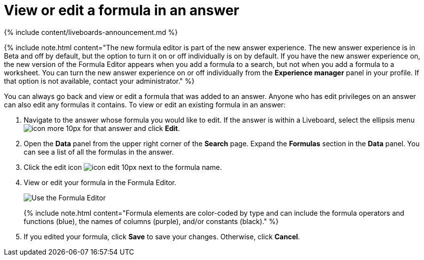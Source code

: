 = View or edit a formula in an answer
:last_updated: 11/05/2021
:linkattrs:
:experimental:
:page-aliases: /complex-search/edit-formula-in-answer.adoc
:description: Learn how to view or edit a formula.

{% include content/liveboards-announcement.md %}

{% include note.html content="The new formula editor is part of the new answer experience.
The new answer experience is in Beta and off by default, but the option to turn it on or off individually is on by default.
If you have the new answer experience on, the new version of the Formula Editor appears when you add a formula to a search, but not when you add a formula to a worksheet.
You can turn the new answer experience on or off individually from the *Experience manager* panel in your profile.
If that option is not available, contact your administrator." %}

You can always go back and view or edit a formula that was added to an answer.
Anyone who has edit privileges on an answer can also edit any formulas it contains.
To view or edit an existing formula in an answer:

. Navigate to the answer whose formula you would like to edit.
If the answer is within a Liveboard, select the ellipsis menu image:{{ site.baseurl }}/images/icon-more-10px.png[] for that answer and click *Edit*.
. Open the *Data* panel from the upper right corner of the *Search* page.
Expand the *Formulas* section in the *Data* panel.
You can see a list of all the formulas in the answer.
. Click the edit icon image:{{ site.baseurl }}/images/icon-edit-10px.png[] next to the formula name.
. View or edit your formula in the Formula Editor.
+
image::{{ site.baseurl }}/images/worksheet-formula-profit.png[Use the Formula Editor]
+
{% include note.html content="Formula elements are color-coded by type and can include the formula operators and functions (blue), the names of columns (purple), and/or constants (black)." %}

. If you edited your formula, click *Save* to save your changes.
Otherwise, click *Cancel*.
